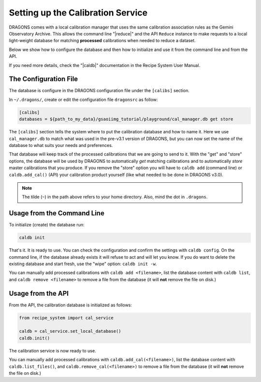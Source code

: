 .. cal_service.rst

.. _cal_service:

**********************************
Setting up the Calibration Service
**********************************

DRAGONS comes with a local calibration manager that uses the same calibration
association rules as the Gemini Observatory Archive. This allows the command
line "|reduce|" and the API ``Reduce`` instance to make requests to a local
light-weight database for matching **processed** calibrations when needed to
reduce a dataset.

Below we show how to configure the database and then how to initialize and use
it from the command line and from the API.

If you need more details, check the "|caldb|" documentation in the Recipe
System User Manual.

.. _cal_service_config:

The Configuration File
======================

The database is configure in the DRAGONS configuration file under the
``[calibs]`` section.

In ``~/.dragons/``, create or edit the configuration file ``dragonsrc`` as
follow:

.. code-block:: none

    [calibs]
    databases = ${path_to_my_data}/gsaoiimg_tutorial/playground/cal_manager.db get store

The ``[calibs]`` section tells the system where to put the calibration database
and how to name it.  Here we use ``cal_manager.db`` to match what was used in
the pre-v3.1 version of DRAGONS, but you can now set the name of the database
to what suits your needs and preferences.

That database will keep track of the processed calibrations that we are going to
send to it.  With the "get" and "store" options, the database will be used
by DRAGONS to automatically *get* matching calibrations and to automatically
*store* master calibrations that you produce.  If you remove the "store" option
you will have to ``caldb add`` (command line) or ``caldb.add_cal()`` (API)
your calibration product yourself (like what needed to be done in DRAGONS
v3.0).

.. note:: The tilde (``~``) in the path above refers to your home directory.
   Also, mind the dot in ``.dragons``.

.. _cal_service_cmdline:

Usage from the Command Line
===========================

To initialize (create) the database run:

.. code-block:: bash

    caldb init

That's it. It is ready to use.  You can check the configuration and confirm the
settings with ``caldb config``.   On the command line, if the database already
exists it will refuse to act and will let you know.  If you do want to delete
the existing database and start fresh, use the "wipe" option: ``caldb init -w``.

You can manually add processed calibrations with ``caldb add <filename>``, list
the database content with ``caldb list``, and ``caldb remove <filename>`` to
remove a file from the database (it will **not** remove the file on disk.)


.. _cal_service_api:

Usage from the API
==================

From the API, the calibration database is initialized as follows:

.. code-block:: python

    from recipe_system import cal_service

    caldb = cal_service.set_local_database()
    caldb.init()


The calibration service is now ready to use.

You can manually add processed calibrations with ``caldb.add_cal(<filename>)``,
list the database content with ``caldb.list_files()``, and
``caldb.remove_cal(<filename>)`` to remove a file from the database (it will
**not** remove the file on disk.)
